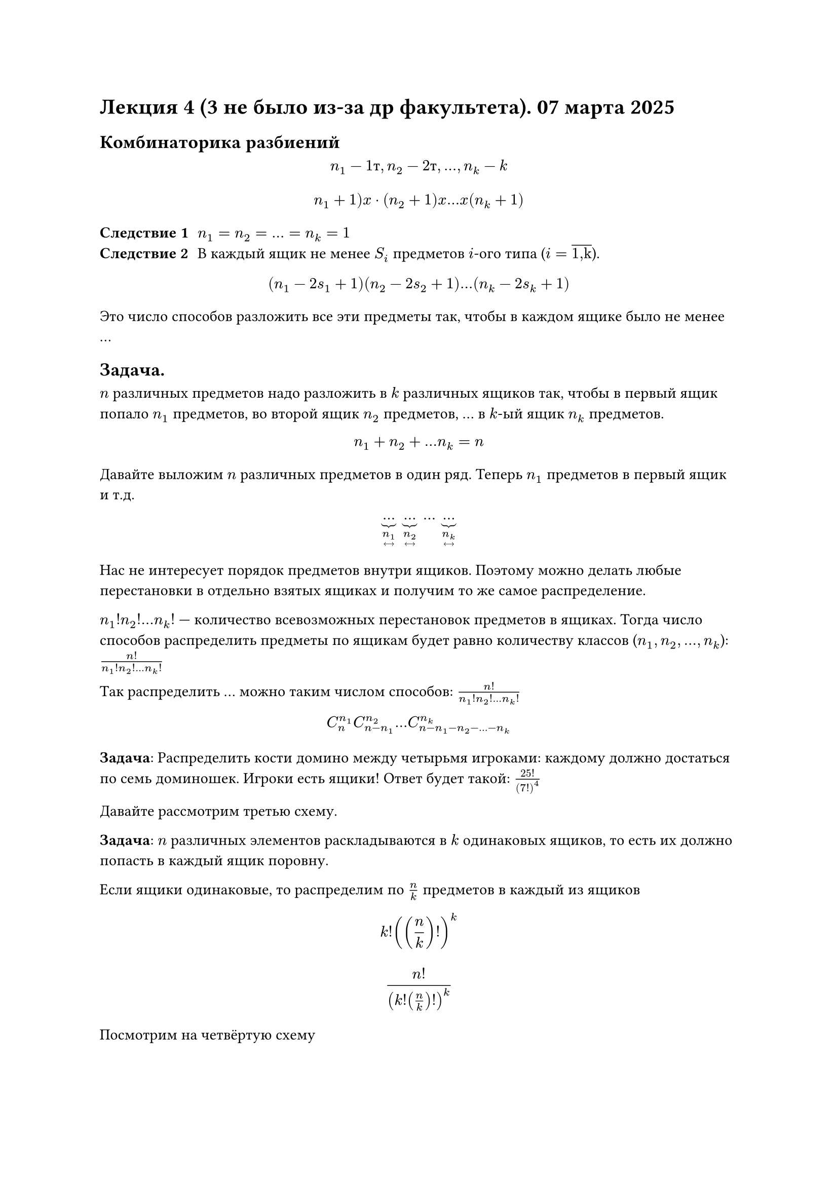 = Лекция 4 (3 не было из-за др факультета). 07 марта 2025
== Комбинаторика разбиений

$ n_1 - 1 "т", n_2 - 2 "т", dots, n_k - k $

$ n_1 + 1)x dot (n_2 + 1)x dots x (n_k + 1) $


/ Следствие 1: $n_1 = n_2 = dots = n_k = 1$
// Чёто я в contr'y захотел поиграть на денди
/ Следствие 2: В каждый ящик не менее $S_i$ предметов $i$-ого типа ($i = overline("1,k")$).

$ (n_1 - 2 s_1 + 1) (n_2 - 2 s_2 + 1) dots (n_k -2 s_k + 1) $

Это число способов разложить все эти предметы так, чтобы в каждом ящике было не менее ... //то, что написано в следствии 2

== Задача.

$n$ различных предметов надо разложить в $k$ различных ящиков так, чтобы в первый ящик попало $n_1$ предметов, во второй ящик $n_2$ предметов, ... в $k$-ый ящик $n_k$ предметов.

$ n_1 + n_2 + dots n_k = n $

Давайте выложим $n$ различных предметов в один ряд. Теперь $n_1$ предметов в первый ящик и т.д.

$ underbrace(dots, limits(n_1)_(<-->)) space underbrace(dots, limits(n_2)_(<-->)) space dots space underbrace(dots, limits(n_k)_(<-->)) $

// FIX: #image("imgs/004.png")

Нас не интересует порядок предметов внутри ящиков. Поэтому можно делать любые перестановки в отдельно взятых ящиках и получим то же самое распределение.

$n_1 ! n_2 ! dots n_k !$ --- количество всевозможных перестановок предметов в ящиках. Тогда число способов распределить предметы по ящикам будет равно количеству классов ($n_1, n_2, dots, n_k$): $n!/(n_1 ! n_2 ! dots n_k !)$

Так распределить ... можно таким числом способов: $n!/(n_1 ! n_2 ! dots n_k !)$


$ C_n^(n_1) C_(n - n_1)^n_2 dots C^(n_k)_(n - n_1 - n_2 - dots - n_k) $ // TODO: Дописать (вроде дописал по памяти, но лучше проверить)


*Задача*: Распределить кости домино между четырьмя игроками: каждому должно достаться по семь доминошек. Игроки есть ящики! Ответ будет такой: $(25!)/(7!)^4$

Давайте рассмотрим третью схему.

*Задача*: $n$ различных элементов раскладываются в $k$ одинаковых ящиков, то есть их должно попасть в каждый ящик поровну.

// FIX: #image("imgs/005.png")

Если ящики одинаковые, то распределим по $n/k$ предметов в каждый из ящиков


$ k! ((n/k)!)^k $

$ (n!)/(k! (n/k)!)^k $

Посмотрим на четвёртую схему

=== Задача

Предположим что вы переезжаете на новую квартиру и у вас 30 книг, 5 коробок, в каждую помещается как раз 6 книг. Вам нужно перевезти 30 книг в новую квартиру.

// FIX: #image("imgs/006.png")
// - а в чём вопрос? "Сколько способов распределить книги"?
// -  да
*Ответ* // TODO: это же ответ ???
$ (30!)/(5!(6!))^5 $

=== Задача

$n$ одинаковых предметов в $k$ ящиков

$ underbrace(1 space 1 space 1 space dots space 1, n) space underbrace(| space | space | space dots space |, k - 1) $

Просто берем все возможные перестановки с повторениями

// FIX: #image("imgs/007.png")

$ overline(P) (underbracket(n, #[первый\ тип]), underbracket(k - 1, #[второй\ тип])) = ((n + k - 1)!)/(n! (k - 1)!) = C^(k - 1)_(n + k - 1) $

=== Задача

Имеется 10 шоколадок и 7 детей. Сколько существует способов распределить шоколадки?

// FIX: #image("imgs/008.png")

$ overline(P) (10, 6) = (16!)/(10! dot 6!) $

/ Следствие 1:
// HACK:
// - что должно попасть?
// -предметы в ящики
В каждый должно попасть не менее $r$ предметов
$ overline(P) (n - r k, k - 1) $

/ Следствие 2:

Распределение $n - k$ предметов по $k$ ящикам:

$ overline(P) (n - k, k - 1) = ((n - 1)!)/((n - k)! (k - 1)!) = C^(k -1)_(n - 1) $

Это можно записать как число сочетаний:

$ overline(P)(n - k, k - 1) = C_(n-1)^(k-1) $










